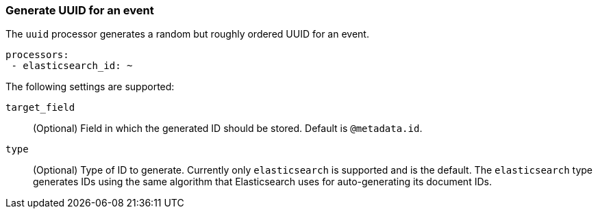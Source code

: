 [[uuid]]
=== Generate UUID for an event

The `uuid` processor generates a random but roughly ordered UUID for an event.

[source,yaml]
-----------------------------------------------------
processors:
 - elasticsearch_id: ~
-----------------------------------------------------

The following settings are supported:

`target_field`:: (Optional) Field in which the generated ID should be stored. Default is `@metadata.id`.

`type`:: (Optional) Type of ID to generate. Currently only `elasticsearch` is supported and is the default.
The `elasticsearch` type generates IDs using the same algorithm that Elasticsearch uses for auto-generating
its document IDs.
